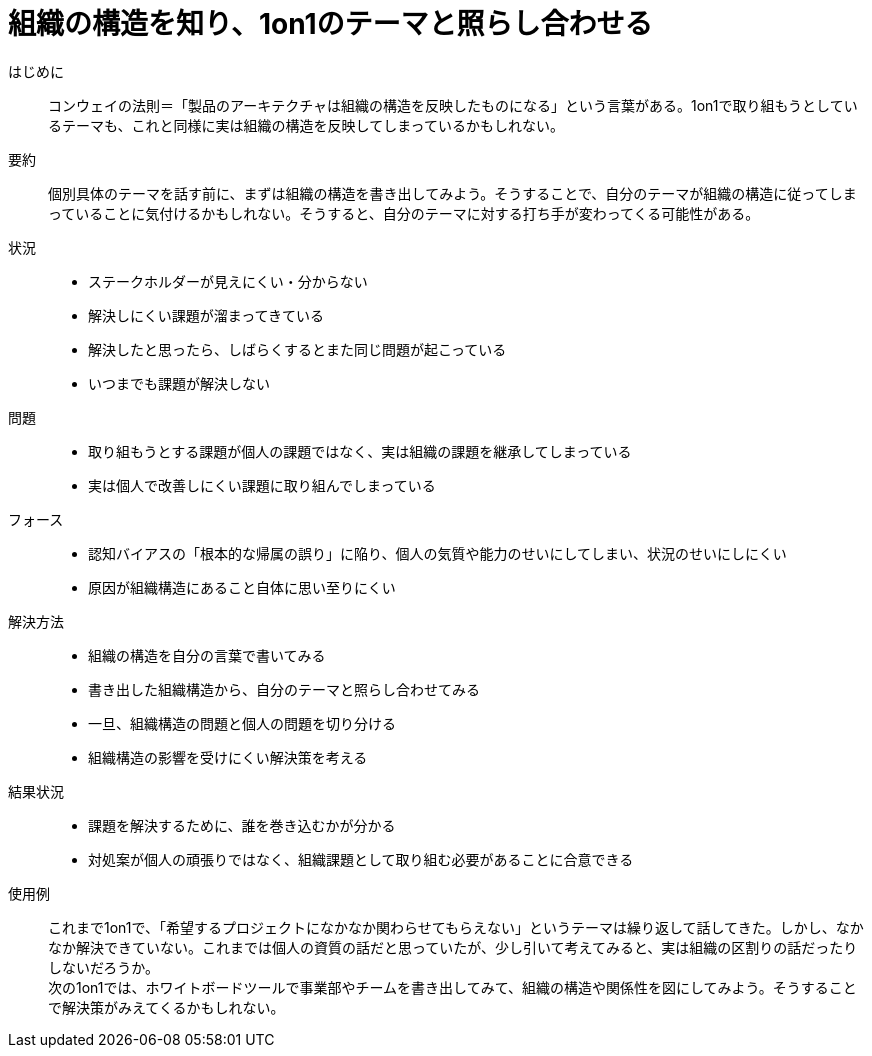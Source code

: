 = 組織の構造を知り、1on1のテーマと照らし合わせる

はじめに::
コンウェイの法則＝「製品のアーキテクチャは組織の構造を反映したものになる」という言葉がある。1on1で取り組もうとしているテーマも、これと同様に実は組織の構造を反映してしまっているかもしれない。

要約::
個別具体のテーマを話す前に、まずは組織の構造を書き出してみよう。そうすることで、自分のテーマが組織の構造に従ってしまっていることに気付けるかもしれない。そうすると、自分のテーマに対する打ち手が変わってくる可能性がある。

状況::
* ステークホルダーが見えにくい・分からない
* 解決しにくい課題が溜まってきている
* 解決したと思ったら、しばらくするとまた同じ問題が起こっている
* いつまでも課題が解決しない

問題::
* 取り組もうとする課題が個人の課題ではなく、実は組織の課題を継承してしまっている
* 実は個人で改善しにくい課題に取り組んでしまっている

フォース::
* 認知バイアスの「根本的な帰属の誤り」に陥り、個人の気質や能力のせいにしてしまい、状況のせいにしにくい
* 原因が組織構造にあること自体に思い至りにくい

解決方法::
* 組織の構造を自分の言葉で書いてみる
* 書き出した組織構造から、自分のテーマと照らし合わせてみる
* 一旦、組織構造の問題と個人の問題を切り分ける
* 組織構造の影響を受けにくい解決策を考える

結果状況::
* 課題を解決するために、誰を巻き込むかが分かる
* 対処案が個人の頑張りではなく、組織課題として取り組む必要があることに合意できる

使用例::
これまで1on1で、「希望するプロジェクトになかなか関わらせてもらえない」というテーマは繰り返して話してきた。しかし、なかなか解決できていない。これまでは個人の資質の話だと思っていたが、少し引いて考えてみると、実は組織の区割りの話だったりしないだろうか。 +
次の1on1では、ホワイトボードツールで事業部やチームを書き出してみて、組織の構造や関係性を図にしてみよう。そうすることで解決策がみえてくるかもしれない。



